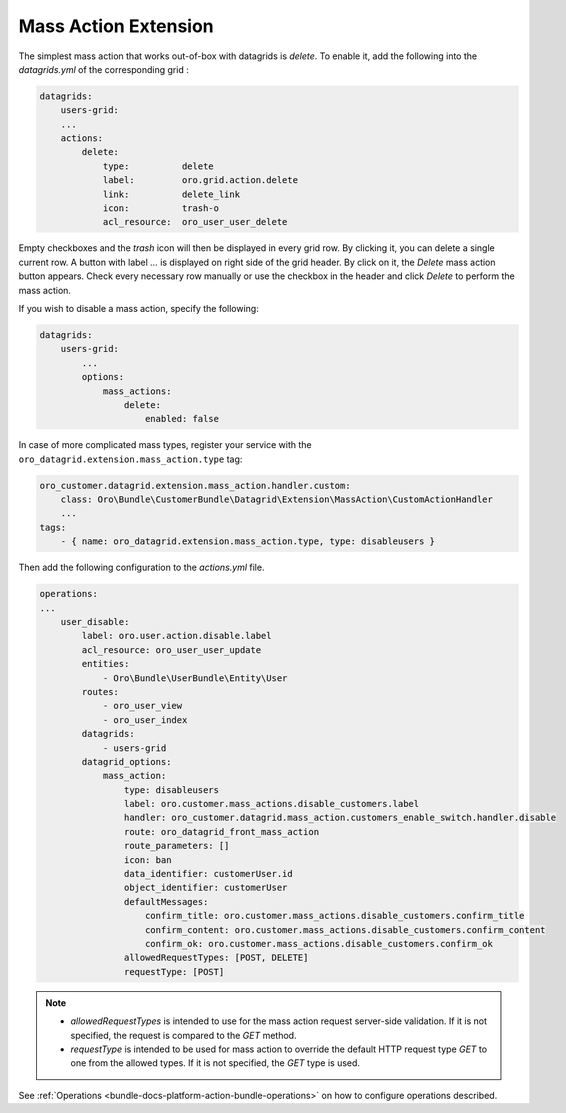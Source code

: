 .. _customize-datagrid-extensions-mass-action:

Mass Action Extension
=====================

The simplest mass action that works out-of-box with datagrids is `delete`. To enable it, add the following into the `datagrids.yml` of the corresponding grid :

.. code-block:: yaml


    datagrids:
        users-grid:
        ...
        actions:
            delete:
                type:          delete
                label:         oro.grid.action.delete
                link:          delete_link
                icon:          trash-o
                acl_resource:  oro_user_user_delete

Empty checkboxes and the `trash` icon will then be displayed in every grid row. By clicking it, you can delete a single current row.
A button with label `...` is displayed on right side of the grid header. By click on it, the `Delete` mass action button appears.
Check every necessary row manually or use the checkbox in the header and click `Delete` to perform the mass action.

If you wish to disable a mass action, specify the following:

.. code-block:: yaml


    datagrids:
        users-grid:
            ...
            options:
                mass_actions:
                    delete:
                        enabled: false


In case of more complicated mass types, register your service with the ``oro_datagrid.extension.mass_action.type`` tag:

.. code-block:: yaml


     oro_customer.datagrid.extension.mass_action.handler.custom:
         class: Oro\Bundle\CustomerBundle\Datagrid\Extension\MassAction\CustomActionHandler
         ...
     tags:
         - { name: oro_datagrid.extension.mass_action.type, type: disableusers }

Then add the following configuration to the `actions.yml` file.

.. code-block:: yaml


    operations:
    ...
        user_disable:
            label: oro.user.action.disable.label
            acl_resource: oro_user_user_update
            entities:
                - Oro\Bundle\UserBundle\Entity\User
            routes:
                - oro_user_view
                - oro_user_index
            datagrids:
                - users-grid
            datagrid_options:
                mass_action:
                    type: disableusers
                    label: oro.customer.mass_actions.disable_customers.label
                    handler: oro_customer.datagrid.mass_action.customers_enable_switch.handler.disable
                    route: oro_datagrid_front_mass_action
                    route_parameters: []
                    icon: ban
                    data_identifier: customerUser.id
                    object_identifier: customerUser
                    defaultMessages:
                        confirm_title: oro.customer.mass_actions.disable_customers.confirm_title
                        confirm_content: oro.customer.mass_actions.disable_customers.confirm_content
                        confirm_ok: oro.customer.mass_actions.disable_customers.confirm_ok
                    allowedRequestTypes: [POST, DELETE]
                    requestType: [POST]


.. note::

    - `allowedRequestTypes` is intended to use for the mass action request server-side validation. If it is not specified, the request is compared to the `GET` method.
    - `requestType` is intended to be used for mass action to override the default HTTP request type `GET` to one from the allowed types. If it is not specified, the `GET` type is used.

See :ref:`Operations <bundle-docs-platform-action-bundle-operations>` on how to configure operations described.

